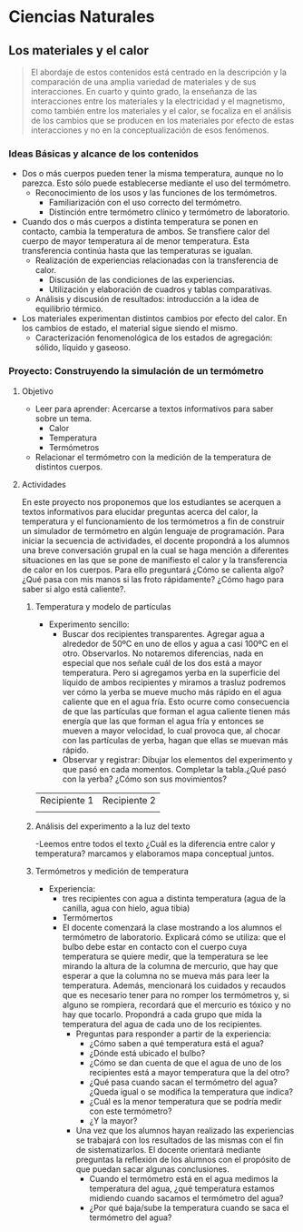 * Ciencias Naturales
** Los materiales y el calor
#+begin_quote
El abordaje de estos contenidos está centrado en la descripción y la comparación de una amplia variedad de materiales y de sus interacciones.
En cuarto y quinto grado, la enseñanza de las interacciones entre los materiales y la electricidad y el magnetismo, como también entre los materiales y el calor, se focaliza en el análisis de los cambios que se producen en los materiales por efecto de estas interacciones y no en la conceptualización de esos fenómenos.
#+end_quote

*** Ideas Básicas y alcance de los contenidos
- Dos o más cuerpos pueden tener la misma temperatura, aunque no lo parezca. Esto sólo puede establecerse mediante el uso del termómetro.
  - Reconocimiento de los usos y las funciones de los termómetros.
    - Familiarización con el uso correcto del termómetro.
    - Distinción entre termómetro clínico y termómetro de laboratorio.
- Cuando dos o más cuerpos a distinta temperatura se ponen en contacto, cambia la temperatura de ambos. Se transfiere calor del cuerpo de mayor temperatura al de menor temperatura. Esta transferencia continúa hasta que las temperaturas se igualan.
  - Realización de experiencias relacionadas con la transferencia de calor.
    - Discusión de las condiciones de las experiencias.
    - Utilización y elaboración de cuadros y tablas comparativas.
  - Análisis y discusión de resultados: introducción a la idea de equilibrio térmico.
- Los materiales experimentan distintos cambios por efecto del calor. En los cambios de estado, el material sigue siendo el mismo.
  - Caracterización fenomenológica de los estados de agregación: sólido, líquido y gaseoso.
*** Proyecto: Construyendo la simulación de un termómetro
**** Objetivo
- Leer para aprender: Acercarse a textos informativos para saber sobre un tema.
  - Calor
  - Temperatura
  - Termómetros
- Relacionar el termómetro con la medición de la temperatura de distintos cuerpos.
**** Actividades
En este proyecto nos proponemos que los estudiantes se acerquen a textos informativos para elucidar preguntas acerca del calor, la temperatura y el funcionamiento de los termómetros a fin de construir un simulador de termómetro en algún lenguaje de programación.
Para iniciar la secuencia de actividades, el docente propondrá a los alumnos una breve conversación grupal en la cual se haga mención a diferentes situaciones en las que se pone de manifiesto el calor y la transferencia de calor en los cuerpos. Para ello preguntará ¿Cómo se calienta algo? ¿Qué pasa con mis manos si las froto rápidamente? ¿Cómo hago para saber si algo está caliente?.
***** Temperatura y modelo de partículas
- Experimento sencillo:
  - Buscar dos recipientes transparentes. Agregar agua a alrededor de 50ºC en uno de ellos y agua a casi 100ºC en el otro. Observarlos. No notaremos diferencias, nada en especial que nos señale cuál de los dos está a mayor temperatura. Pero si agregamos yerba en la superficie del líquido de ambos recipientes y miramos a trasluz podremos ver cómo la yerba se mueve mucho más rápido en el agua caliente que en el agua fría. Esto ocurre como consecuencia de que las partículas que forman el agua caliente tienen más energía que las que forman el agua fría y entonces se mueven a mayor velocidad, lo cual provoca que, al chocar con las partículas de yerba, hagan que ellas se muevan más rápido.
  - Observar y registrar: Dibujar los elementos del experimento y que pasó en cada momentos. Completar la tabla.¿Qué pasó con la yerba? ¿Cómo son sus movimientos?

| Recipiente 1 | Recipiente 2 |
|              |              |
***** Análisis del experimento a la luz del texto
-Leemos entre todos el texto ¿Cuál es la diferencia entre calor y temperatura? marcamos y elaboramos mapa conceptual juntos.
***** Termómetros y medición de temperatura
- Experiencia:
  - tres recipientes con agua a distinta temperatura (agua de la canilla, agua con hielo, agua tibia)
  - Termómertos
  - El docente comenzará la clase mostrando a los alumnos el termómetro de laboratorio. Explicará cómo se utiliza: que el bulbo debe estar en contacto con el cuerpo cuya temperatura se quiere medir, que la temperatura se lee mirando la altura de la columna de mercurio, que hay que esperar a que la columna no se mueva más para leer la temperatura. Además, mencionará los cuidados y recaudos que es necesario tener para no romper los termómetros y, si alguno se rompiera, recordará que el mercurio es tóxico y no hay que tocarlo. Propondrá a cada grupo que mida la temperatura del agua de cada uno de los recipientes.
    - Preguntas para responder a partir de la experiencia:
      - ¿Cómo saben a qué temperatura está el agua?
      - ¿Dónde está ubicado el bulbo?
      - ¿Cómo se dan cuenta de que el agua de uno de los recipientes está a mayor temperatura que la del otro?
      - ¿Qué pasa cuando sacan el termómetro del agua? ¿Queda igual o se modifica la temperatura que indica?
      - ¿Cuál es la menor temperatura que se podría medir con este termómetro?
      - ¿Y la mayor?
    - Una vez que los alumnos hayan realizado las experiencias se trabajará con los resultados de las mismas con el fin de sistematizarlos. El docente orientará mediante preguntas la reflexión de los alumnos con el propósito de que puedan sacar algunas conclusiones.
      - Cuando el termómetro está en el agua medimos la temperatura del agua, ¿qué temperatura estamos midiendo cuando sacamos el termómetro del agua?
      - ¿Por qué baja/sube la temperatura cuando se saca el termómetro del agua?
